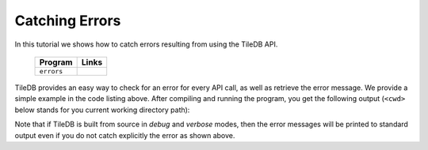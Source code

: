 Catching Errors
===============

In this tutorial we shows how to catch errors resulting from
using the TileDB API.

  ====================================  =============================================================
  **Program**                           **Links**
  ------------------------------------  -------------------------------------------------------------
  ``errors``                            |errorscpp| |errorspy|
  ====================================  =============================================================


.. |errorscpp| image:: ../figures/cpp.png
   :align: middle
   :width: 30
   :target: {tiledb_src_root_url}/examples/cpp_api/errors.cc

.. |errorspy| image:: ../figures/python.png
   :align: middle
   :width: 25
   :target: {tiledb_py_src_root_url}/examples/errors.py

TileDB provides an easy way to check for an error for every API call,
as well as retrieve the error message. We provide a simple example in
the code listing above. After compiling and running the program, you
get the following output (``<cwd>`` below stands for you current
working directory path):

.. content-tabs::

   .. tab-container:: cpp
      :title: C++

      .. code-block:: bash

        $ g++ -std=c++11 errors.cc -o errors_cpp -ltiledb
        $ ./errors_cpp
        TileDB exception:
        [TileDB::StorageManager] Error: Cannot create group; Group '<cwd>/my_group' already exists
        Callback:
        [TileDB::StorageManager] Error: Cannot create group; Group '<cwd>/my_group' already exists

   .. tab-container:: python
      :title: Python

      .. code-block:: bash

        $ python errors.py
        TileDB exception: [TileDB::StorageManager] Error: Cannot create group; Group '<cwd>/my_group' already exists

Note that if TileDB is built from source in *debug* and *verbose* modes, then the
error messages will be printed to standard output even if you do not catch explicitly
the error as shown above.
